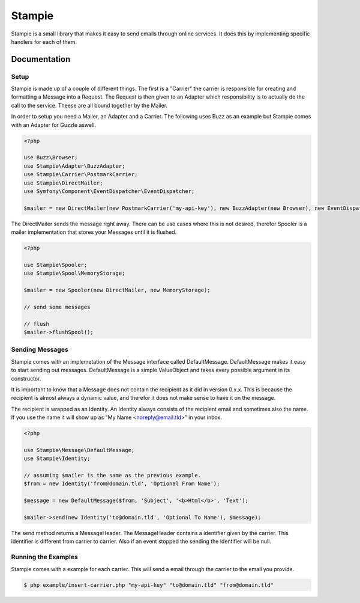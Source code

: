 Stampie
=====

Stampie is a small library that makes it easy to send emails through online services. It does this by
implementing specific handlers for each of them.

Documentation
-------------

Setup
~~~~~

Stampie is made up of a couple of different things. The first is a "Carrier" the carrier is responsible
for creating and formatting a Message into a Request. The Request is then given to an Adapter which
responsibility is to actually do the call to the service. Theese are all bound together by the Mailer.

In order to setup you need a Mailer, an Adapter and a Carrier. The following uses Buzz as an example
but Stampie comes with an Adapter for Guzzle aswell.

.. code-block:: php

    <?php

    use Buzz\Browser;
    use Stampie\Adapter\BuzzAdapter;
    use Stampie\Carrier\PostmarkCarrier;
    use Stampie\DirectMailer;
    use Symfony\Component\EventDispatcher\EventDispatcher;

    $mailer = new DirectMailer(new PostmarkCarrier('my-api-key'), new BuzzAdapter(new Browser), new EventDispatcher);

The DirectMailer sends the message right away. There can be use cases where this is not desired, therefor Spooler
is a mailer implementation that stores your Messages until it is flushed.


.. code-block:: php

    <?php

    use Stampie\Spooler;
    use Stampie\Spool\MemoryStorage;

    $mailer = new Spooler(new DirectMailer, new MemoryStorage);

    // send some messages

    // flush
    $mailer->flushSpool();

Sending Messages
~~~~~~~~~~~~~~~~

Stampie comes with an implemetation of the Message interface called DefaultMessage. DefaultMessage makes it
easy to start sending out messages. DefaultMessage is a simple ValueObject and takes every possible argument
in its constructor.

It is important to know that a Message does not contain the recipient as it did in version 0.x.x. This is because
the recipient is almost always a dynamic value, and therefor it does not make sense to have it on the message.

The recipient is wrapped as an Identity. An Identity always consists of the recipient email and sometimes also the
name. If you use the name it will show up as "My Name <noreply@email.tld>" in your inbox.

.. code-block:: php

    <?php

    use Stampie\Message\DefaultMessage;
    use Stampie\Identity;

    // assuming $mailer is the same as the previous example.
    $from = new Identity('from@domain.tld', 'Optional From Name');

    $message = new DefaultMessage($from, 'Subject', '<b>Html</b>', 'Text');

    $mailer->send(new Identity('to@domain.tld', 'Optional To Name'), $message);

The send method returns a MessageHeader. The MessageHeader contains a identifier given by the carrier. This identifier
is different from carrier to carrier. Also if an event stopped the sending the identifier will be null.

Running the Examples
~~~~~~~~~~~~~~~~~~~~

Stampie comes with a example for each carrier. This will send a email through the carrier to the email you provide.

.. code-block:: bash

    $ php example/insert-carrier.php "my-api-key" "to@domain.tld" "from@domain.tld"
